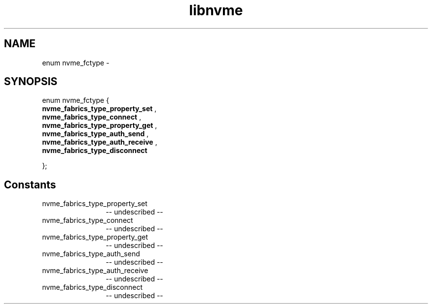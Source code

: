 .TH "libnvme" 2 "enum nvme_fctype" "February 2020" "LIBNVME API Manual" LINUX
.SH NAME
enum nvme_fctype \-
.SH SYNOPSIS
enum nvme_fctype {
.br
.BI "    nvme_fabrics_type_property_set"
,
.br
.br
.BI "    nvme_fabrics_type_connect"
,
.br
.br
.BI "    nvme_fabrics_type_property_get"
,
.br
.br
.BI "    nvme_fabrics_type_auth_send"
,
.br
.br
.BI "    nvme_fabrics_type_auth_receive"
,
.br
.br
.BI "    nvme_fabrics_type_disconnect"

};
.SH Constants
.IP "nvme_fabrics_type_property_set" 12
-- undescribed --
.IP "nvme_fabrics_type_connect" 12
-- undescribed --
.IP "nvme_fabrics_type_property_get" 12
-- undescribed --
.IP "nvme_fabrics_type_auth_send" 12
-- undescribed --
.IP "nvme_fabrics_type_auth_receive" 12
-- undescribed --
.IP "nvme_fabrics_type_disconnect" 12
-- undescribed --
